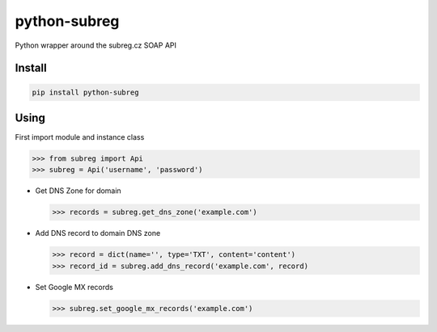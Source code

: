 python-subreg
=============
Python wrapper around the subreg.cz SOAP API

Install
-------
.. code:: bash

    pip install python-subreg

Using
-----
First import module and instance class

>>> from subreg import Api
>>> subreg = Api('username', 'password')

- Get DNS Zone for domain

  >>> records = subreg.get_dns_zone('example.com')

- Add DNS record to domain DNS zone

  >>> record = dict(name='', type='TXT', content='content')
  >>> record_id = subreg.add_dns_record('example.com', record)

- Set Google MX records

  >>> subreg.set_google_mx_records('example.com')
